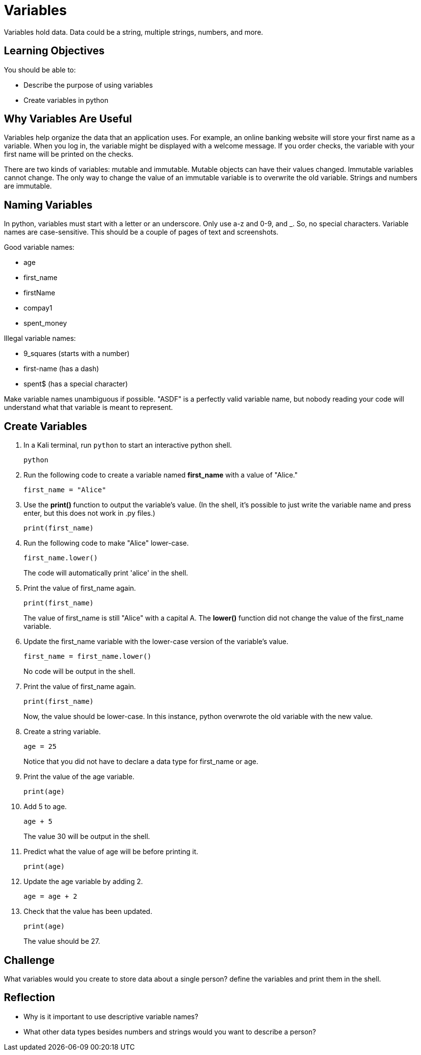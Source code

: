 = Variables

Variables hold data. Data could be a string, multiple strings, numbers, and more. 

== Learning Objectives

You should be able to:

* Describe the purpose of using variables
* Create variables in python

== Why Variables Are Useful

Variables help organize the data that an application uses. For example, an online banking website will store your first name as a variable. When you log in, the variable might be displayed with a welcome message. If you order checks, the variable with your first name will be printed on the checks.

There are two kinds of variables: mutable and immutable. Mutable objects can have their values changed. Immutable variables cannot change. The only way to change the value of an immutable variable is to overwrite the old variable. Strings and numbers are immutable.

== Naming Variables

In python, variables must start with a letter or an underscore. Only use a-z and 0-9, and _. So, no special characters. Variable names are case-sensitive.
This should be a couple of pages of text and screenshots.

Good variable names:

* age
* first_name
* firstName
* compay1
* spent_money

Illegal variable names:

* 9_squares (starts with a number)
* first-name (has a dash)
* spent$ (has a special character)

Make variable names unambiguous if possible. "ASDF" is a perfectly valid variable name, but nobody reading your code will understand what that variable is meant to represent.

== Create Variables

. In a Kali terminal, run `python` to start an interactive python shell.
+
[source,shell]
----
python
----
. Run the following code to create a variable named *first_name* with a value of "Alice."
+
[source,python]
----
first_name = "Alice"
----
. Use the *print()* function to output the variable's value. (In the shell, it's possible to just write the variable name and press enter, but this does not work in .py files.)
+
[source,python]
----
print(first_name)
----
. Run the following code to make "Alice" lower-case.
+
[source,python]
----
first_name.lower()
----
+
The code will automatically print 'alice' in the shell.
. Print the value of first_name again.
+
[source,python]
----
print(first_name)
----
+
The value of first_name is still "Alice" with a capital A. The *lower()* function did not change the value of the first_name variable.
. Update the first_name variable with the lower-case version of the variable's value.
+
[source,python]
----
first_name = first_name.lower()
----
+
No code will be output in the shell. 
. Print the value of first_name again.
+
[source,python]
----
print(first_name)
----
+
Now, the value should be lower-case. In this instance, python overwrote the old variable with the new value.
. Create a string variable.
+
[source,python]
----
age = 25
----
+
Notice that you did not have to declare a data type for first_name or age.
. Print the value of the age variable.
+
[source,python]
----
print(age)
----
. Add 5 to age.
+
[source,python]
----
age + 5
----
The value 30 will be output in the shell.
. Predict what the value of age will be before printing it.
+
[source,python]
----
print(age)
----
. Update the age variable by adding 2.
+
[source,python]
----
age = age + 2
----
. Check that the value has been updated.
+
[source,python]
----
print(age)
----
+
The value should be 27.

== Challenge

What variables would you create to store data about a single person? define the variables and print them in the shell.

== Reflection

* Why is it important to use descriptive variable names?
* What other data types besides numbers and strings would you want to describe a person?

